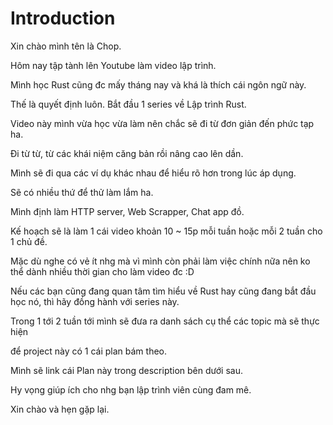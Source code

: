 


* Introduction

Xin chào mình tên là Chop.

Hôm nay tập tành lên Youtube làm video lập trình.

Mình học Rust cũng đc mấy tháng nay và khá là thích cái ngôn ngữ này.

Thế là quyết định luôn. Bắt đầu 1 series về Lập trình Rust.

Video này mình vừa học vừa làm nên chắc sẽ đi từ đơn giản đến phức tạp ha.

Đi từ từ, từ các khái niệm căng bản rồi nâng cao lên dần.

Mình sẽ đi qua các ví dụ khác nhau để hiểu rõ hơn trong lúc áp dụng.

Sẽ có nhiều thứ để thử làm lắm ha.

Mình định làm HTTP server, Web Scrapper, Chat app đồ.

Kế hoạch sẽ là làm 1 cái video khoản 10 ~ 15p mỗi tuần hoặc mỗi 2 tuần cho 1 chủ đề.

Mặc dù nghe có vẻ ít nhg mà vì mình còn phải làm việc chính nữa nên ko thể dành nhiều thời gian cho làm video đc :D

Nếu các bạn cũng đang quan tâm tìm hiểu về Rust hay cũng đang bắt đầu học nó, thì hãy đồng hành với series này.

Trong 1 tới 2 tuần tới mình sẽ đưa ra danh sách cụ thể các topic mà sẽ thực hiện

để project này có 1 cái plan bám theo.

Mình sẽ link cái Plan này trong description bên dưới sau.

Hy vọng giúp ích cho nhg bạn lập trình viên cùng đam mê.

Xin chào và hẹn gặp lại.


